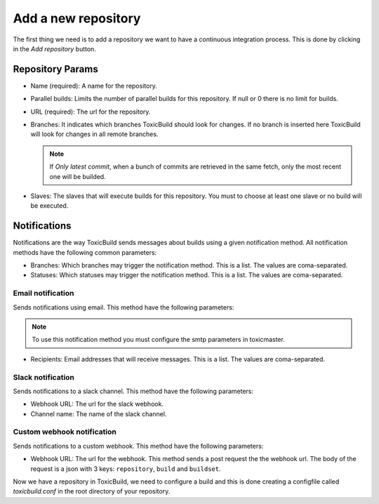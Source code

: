 Add a new repository
====================

The first thing we need is to add a repository we want to have a continuous
integration process. This is done by clicking in the `Add repository` button.

|add-repo-img|

.. |add-repo-img| image:: ./_static/add-repo.png
    :alt: Adding new repository


Repository Params
+++++++++++++++++

- Name (required): A name for the repository.
- Parallel builds: Limits the number of parallel builds for this repository.
  If null or 0 there is no limit for builds.
- URL (required): The url for the repository.
- Branches: It indicates which branches ToxicBuild should look for changes.
  If no branch is inserted here ToxicBuild will look for changes in all remote
  branches.

  .. note::

     If `Only latest commit`, when a bunch of commits are retrieved in the same
     fetch, only the most recent one will be builded.

- Slaves: The slaves that will execute builds for this repository. You must
  to choose at least one slave or no build will be executed.


Notifications
+++++++++++++

Notifications are the way ToxicBuild sends messages about builds using a given
notification method. All notification methods have the following common
parameters:

|notification-methods-img|

.. |notification-methods-img| image:: ./_static/notification-methods.png
    :alt: Notification methods


- Branches: Which branches may trigger the notification method. This is a list.
  The values are coma-separated.
- Statuses: Which statuses may trigger the notification method. This is a list.
  The values are coma-separated.

Email notification
------------------

Sends notifications using email. This method have the following parameters:

.. note::

   To use this notification method you must configure the smtp parameters
   in toxicmaster.

- Recipients: Email addresses that will receive messages. This is a list.
  The values are coma-separated.


Slack notification
-------------------

Sends notifications to a slack channel. This method have the following
parameters:

- Webhook URL: The url for the slack webhook.
- Channel name: The name of the slack channel.


Custom webhook notification
---------------------------

Sends notifications to a custom webhook. This method have the following
parameters:

- Webhook URL: The url for the webhook. This method sends a post request
  the the webhook url. The body of the request is a json with 3 keys:
  ``repository``, ``build`` and ``buildset``.


Now we have a repository in ToxicBuild, we need to configure a build and this
is done creating a configfile called `toxicbuild.conf` in the root directory
of your repository.
